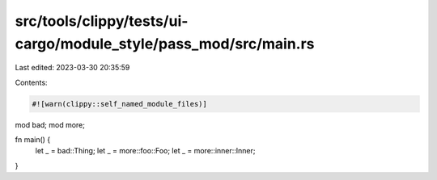 src/tools/clippy/tests/ui-cargo/module_style/pass_mod/src/main.rs
=================================================================

Last edited: 2023-03-30 20:35:59

Contents:

.. code-block:: rs

    #![warn(clippy::self_named_module_files)]

mod bad;
mod more;

fn main() {
    let _ = bad::Thing;
    let _ = more::foo::Foo;
    let _ = more::inner::Inner;
}


